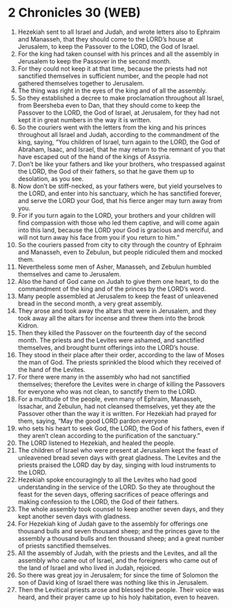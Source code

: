 * 2 Chronicles 30 (WEB)
:PROPERTIES:
:ID: WEB/14-2CH30
:END:

1. Hezekiah sent to all Israel and Judah, and wrote letters also to Ephraim and Manasseh, that they should come to the LORD’s house at Jerusalem, to keep the Passover to the LORD, the God of Israel.
2. For the king had taken counsel with his princes and all the assembly in Jerusalem to keep the Passover in the second month.
3. For they could not keep it at that time, because the priests had not sanctified themselves in sufficient number, and the people had not gathered themselves together to Jerusalem.
4. The thing was right in the eyes of the king and of all the assembly.
5. So they established a decree to make proclamation throughout all Israel, from Beersheba even to Dan, that they should come to keep the Passover to the LORD, the God of Israel, at Jerusalem, for they had not kept it in great numbers in the way it is written.
6. So the couriers went with the letters from the king and his princes throughout all Israel and Judah, according to the commandment of the king, saying, “You children of Israel, turn again to the LORD, the God of Abraham, Isaac, and Israel, that he may return to the remnant of you that have escaped out of the hand of the kings of Assyria.
7. Don’t be like your fathers and like your brothers, who trespassed against the LORD, the God of their fathers, so that he gave them up to desolation, as you see.
8. Now don’t be stiff-necked, as your fathers were, but yield yourselves to the LORD, and enter into his sanctuary, which he has sanctified forever, and serve the LORD your God, that his fierce anger may turn away from you.
9. For if you turn again to the LORD, your brothers and your children will find compassion with those who led them captive, and will come again into this land, because the LORD your God is gracious and merciful, and will not turn away his face from you if you return to him.”
10. So the couriers passed from city to city through the country of Ephraim and Manasseh, even to Zebulun, but people ridiculed them and mocked them.
11. Nevertheless some men of Asher, Manasseh, and Zebulun humbled themselves and came to Jerusalem.
12. Also the hand of God came on Judah to give them one heart, to do the commandment of the king and of the princes by the LORD’s word.
13. Many people assembled at Jerusalem to keep the feast of unleavened bread in the second month, a very great assembly.
14. They arose and took away the altars that were in Jerusalem, and they took away all the altars for incense and threw them into the brook Kidron.
15. Then they killed the Passover on the fourteenth day of the second month. The priests and the Levites were ashamed, and sanctified themselves, and brought burnt offerings into the LORD’s house.
16. They stood in their place after their order, according to the law of Moses the man of God. The priests sprinkled the blood which they received of the hand of the Levites.
17. For there were many in the assembly who had not sanctified themselves; therefore the Levites were in charge of killing the Passovers for everyone who was not clean, to sanctify them to the LORD.
18. For a multitude of the people, even many of Ephraim, Manasseh, Issachar, and Zebulun, had not cleansed themselves, yet they ate the Passover other than the way it is written. For Hezekiah had prayed for them, saying, “May the good LORD pardon everyone
19. who sets his heart to seek God, the LORD, the God of his fathers, even if they aren’t clean according to the purification of the sanctuary.”
20. The LORD listened to Hezekiah, and healed the people.
21. The children of Israel who were present at Jerusalem kept the feast of unleavened bread seven days with great gladness. The Levites and the priests praised the LORD day by day, singing with loud instruments to the LORD.
22. Hezekiah spoke encouragingly to all the Levites who had good understanding in the service of the LORD. So they ate throughout the feast for the seven days, offering sacrifices of peace offerings and making confession to the LORD, the God of their fathers.
23. The whole assembly took counsel to keep another seven days, and they kept another seven days with gladness.
24. For Hezekiah king of Judah gave to the assembly for offerings one thousand bulls and seven thousand sheep; and the princes gave to the assembly a thousand bulls and ten thousand sheep; and a great number of priests sanctified themselves.
25. All the assembly of Judah, with the priests and the Levites, and all the assembly who came out of Israel, and the foreigners who came out of the land of Israel and who lived in Judah, rejoiced.
26. So there was great joy in Jerusalem; for since the time of Solomon the son of David king of Israel there was nothing like this in Jerusalem.
27. Then the Levitical priests arose and blessed the people. Their voice was heard, and their prayer came up to his holy habitation, even to heaven.
